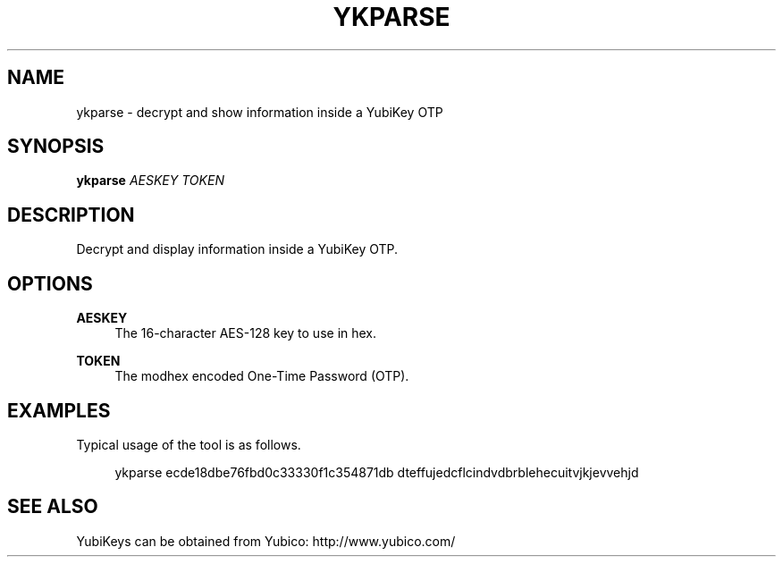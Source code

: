 '\" t
.\"     Title: ykparse
.\"    Author: [FIXME: author] [see http://docbook.sf.net/el/author]
.\" Generator: DocBook XSL Stylesheets v1.78.1 <http://docbook.sf.net/>
.\"      Date: Version 1.13
.\"    Manual: YubiKey C Library Manual
.\"    Source: yubico-c
.\"  Language: English
.\"
.TH "YKPARSE" "1" "Version 1\&.13" "yubico\-c" "YubiKey C Library Manual"
.\" -----------------------------------------------------------------
.\" * Define some portability stuff
.\" -----------------------------------------------------------------
.\" ~~~~~~~~~~~~~~~~~~~~~~~~~~~~~~~~~~~~~~~~~~~~~~~~~~~~~~~~~~~~~~~~~
.\" http://bugs.debian.org/507673
.\" http://lists.gnu.org/archive/html/groff/2009-02/msg00013.html
.\" ~~~~~~~~~~~~~~~~~~~~~~~~~~~~~~~~~~~~~~~~~~~~~~~~~~~~~~~~~~~~~~~~~
.ie \n(.g .ds Aq \(aq
.el       .ds Aq '
.\" -----------------------------------------------------------------
.\" * set default formatting
.\" -----------------------------------------------------------------
.\" disable hyphenation
.nh
.\" disable justification (adjust text to left margin only)
.ad l
.\" -----------------------------------------------------------------
.\" * MAIN CONTENT STARTS HERE *
.\" -----------------------------------------------------------------
.SH "NAME"
ykparse \- decrypt and show information inside a YubiKey OTP
.SH "SYNOPSIS"
.sp
\fBykparse\fR \fIAESKEY\fR \fITOKEN\fR
.SH "DESCRIPTION"
.sp
Decrypt and display information inside a YubiKey OTP\&.
.SH "OPTIONS"
.PP
\fBAESKEY\fR
.RS 4
The 16\-character AES\-128 key to use in hex\&.
.RE
.PP
\fBTOKEN\fR
.RS 4
The modhex encoded One\-Time Password (OTP)\&.
.RE
.SH "EXAMPLES"
.sp
Typical usage of the tool is as follows\&.
.sp
.if n \{\
.RS 4
.\}
.nf
ykparse ecde18dbe76fbd0c33330f1c354871db dteffujedcflcindvdbrblehecuitvjkjevvehjd
.fi
.if n \{\
.RE
.\}
.SH "SEE ALSO"
.sp
YubiKeys can be obtained from Yubico: http://www\&.yubico\&.com/
